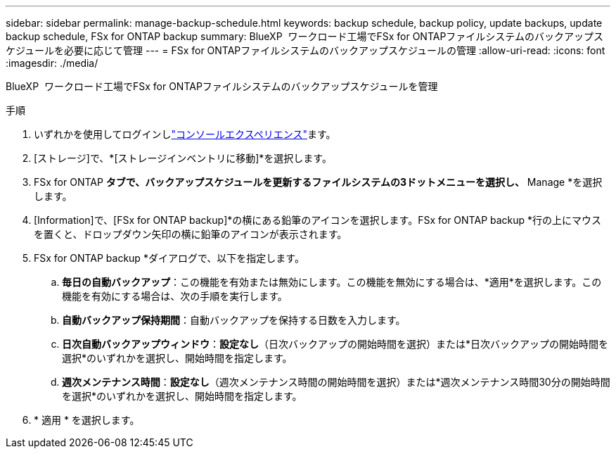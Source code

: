 ---
sidebar: sidebar 
permalink: manage-backup-schedule.html 
keywords: backup schedule, backup policy, update backups, update backup schedule, FSx for ONTAP backup 
summary: BlueXP  ワークロード工場でFSx for ONTAPファイルシステムのバックアップスケジュールを必要に応じて管理 
---
= FSx for ONTAPファイルシステムのバックアップスケジュールの管理
:allow-uri-read: 
:icons: font
:imagesdir: ./media/


[role="lead"]
BlueXP  ワークロード工場でFSx for ONTAPファイルシステムのバックアップスケジュールを管理

.手順
. いずれかを使用してログインしlink:https://docs.netapp.com/us-en/workload-setup-admin/console-experiences.html["コンソールエクスペリエンス"^]ます。
. [ストレージ]で、*[ストレージインベントリに移動]*を選択します。
. FSx for ONTAP *タブで、バックアップスケジュールを更新するファイルシステムの3ドットメニューを選択し、* Manage *を選択します。
. [Information]で、[FSx for ONTAP backup]*の横にある鉛筆のアイコンを選択します。FSx for ONTAP backup *行の上にマウスを置くと、ドロップダウン矢印の横に鉛筆のアイコンが表示されます。
. FSx for ONTAP backup *ダイアログで、以下を指定します。
+
.. *毎日の自動バックアップ*：この機能を有効または無効にします。この機能を無効にする場合は、*適用*を選択します。この機能を有効にする場合は、次の手順を実行します。
.. *自動バックアップ保持期間*：自動バックアップを保持する日数を入力します。
.. *日次自動バックアップウィンドウ*：*設定なし*（日次バックアップの開始時間を選択）または*日次バックアップの開始時間を選択*のいずれかを選択し、開始時間を指定します。
.. *週次メンテナンス時間*：*設定なし*（週次メンテナンス時間の開始時間を選択）または*週次メンテナンス時間30分の開始時間を選択*のいずれかを選択し、開始時間を指定します。


. * 適用 * を選択します。

